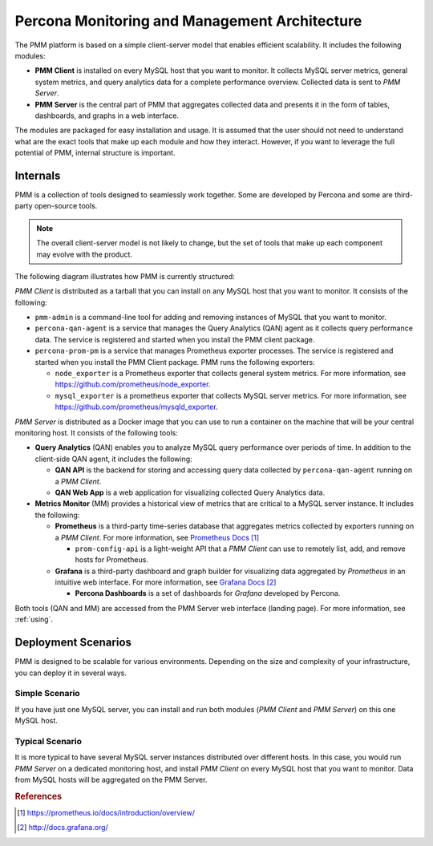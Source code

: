 .. _architecture:

==============================================
Percona Monitoring and Management Architecture
==============================================

The PMM platform is based on a simple client-server model
that enables efficient scalability.
It includes the following modules:

* **PMM Client** is installed on every MySQL host that you want to monitor.
  It collects MySQL server metrics, general system metrics,
  and query analytics data for a complete performance overview.
  Collected data is sent to *PMM Server*.

* **PMM Server** is the central part of PMM
  that aggregates collected data and presents it in the form of tables,
  dashboards, and graphs in a web interface.

The modules are packaged for easy installation and usage.
It is assumed that the user should not need to understand
what are the exact tools that make up each module and how they interact.
However, if you want to leverage the full potential of PMM,
internal structure is important.

Internals
---------

PMM is a collection of tools designed to seamlessly work together.
Some are developed by Percona and some are third-party open-source tools.

.. note:: The overall client-server model is not likely to change,
   but the set of tools that make up each component
   may evolve with the product.

The following diagram illustrates how PMM is currently structured:

.. image:: images/pmm-diagram.png

*PMM Client* is distributed as a tarball
that you can install on any MySQL host that you want to monitor.
It consists of the following:

* ``pmm-admin`` is a command-line tool
  for adding and removing instances of MySQL that you want to monitor.

* ``percona-qan-agent`` is a service
  that manages the Query Analytics (QAN) agent
  as it collects query performance data.
  The service is registered and started
  when you install the PMM client package.

* ``percona-prom-pm`` is a service
  that manages Prometheus exporter processes.
  The service is registered and started
  when you install the PMM Client package.
  PMM runs the following exporters:

  * ``node_exporter`` is a Prometheus exporter
    that collects general system metrics.
    For more information, see https://github.com/prometheus/node_exporter.

  * ``mysql_exporter`` is a prometheus exporter
    that collects MySQL server metrics.
    For more information, see https://github.com/prometheus/mysqld_exporter.

*PMM Server* is distributed as a Docker image
that you can use to run a container on the machine
that will be your central monitoring host.
It consists of the following tools:

* **Query Analytics** (QAN) enables you to analyze
  MySQL query performance over periods of time.
  In addition to the client-side QAN agent,
  it includes the following:

  * **QAN API** is the backend for storing and accessing query data
    collected by ``percona-qan-agent`` running on a *PMM Client*.

  * **QAN Web App** is a web application
    for visualizing collected Query Analytics data.

* **Metrics Monitor** (MM) provides a historical view of metrics
  that are critical to a MySQL server instance.
  It includes the following:

  * **Prometheus** is a third-party time-series database
    that aggregates metrics collected by exporters
    running on a *PMM Client*.
    For more information, see `Prometheus Docs`_

    .. _`Prometheus Docs`: https://prometheus.io/docs/introduction/overview/

    * ``prom-config-api`` is a light-weight API
      that a *PMM Client* can use to remotely list, add,
      and remove hosts for Prometheus.

  * **Grafana** is a third-party dashboard and graph builder
    for visualizing data aggregated by *Prometheus*
    in an intuitive web interface.
    For more information, see `Grafana Docs`_

    .. _`Grafana Docs`: http://docs.grafana.org/

    * **Percona Dashboards** is a set of dashboards
      for *Grafana* developed by Percona.

Both tools (QAN and MM) are accessed
from the PMM Server web interface (landing page).
For more information, see :ref:`using`.

.. _scenarios:

Deployment Scenarios
--------------------

PMM is designed to be scalable for various environments.
Depending on the size and complexity of your infrastructure,
you can deploy it in several ways.

Simple Scenario
***************

If you have just one MySQL server,
you can install and run both modules 
(*PMM Client* and *PMM Server*)
on this one MySQL host.

Typical Scenario
****************

It is more typical to have several MySQL server instances
distributed over different hosts.
In this case, you would run *PMM Server* on a dedicated monitoring host,
and install *PMM Client* on every MySQL host that you want to monitor.
Data from MySQL hosts will be aggregated on the PMM Server.

.. rubric:: References

.. target-notes::

